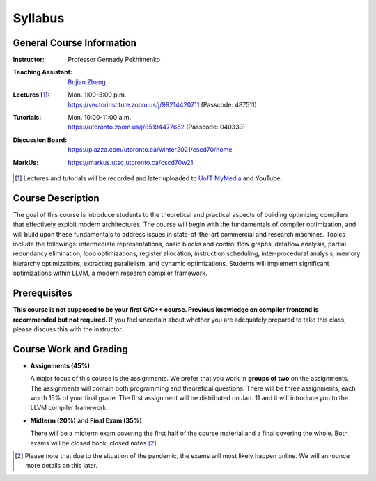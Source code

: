 Syllabus
========


General Course Information
--------------------------

:Instructor: Professor Gennady Pekhimenko
:Teaching Assistant: `Bojian Zheng`_
:Lectures [#]_:
    | Mon. 1:00-3:00 p.m.
    | https://vectorinstitute.zoom.us/j/99214420711 (Passcode: 487511)
:Tutorials:
    | Mon. 10:00-11:00 a.m.
    | https://utoronto.zoom.us/j/85194477652 (Passcode: 040333)
:Discussion Board: https://piazza.com/utoronto.ca/winter2021/cscd70/home
:MarkUs:  https://markus.utsc.utoronto.ca/cscd70w21

.. _bojian Zheng: mailto:bojian@cs.toronto.edu
.. [#] Lectures and tutorials will be recorded and later uploaded to `UofT MyMedia`_ and YouTube.

.. _UofT MyMedia: https://mymedia.library.utoronto.ca/

Course Description
------------------

The goal of this course is introduce students to the theoretical and practical
aspects of building optimizing compilers that effectively exploit modern
architectures. The course will begin with the fundamentals of compiler
optimization, and will build upon these fundamentals to address issues in
state-of-the-art commercial and research machines. Topics include the
followings: intermediate representations, basic blocks and control flow graphs,
dataflow analysis, partial redundancy elimination, loop optimizations, register
allocation, instruction scheduling, inter-procedural analysis, memory hierarchy
optimizations, extracting parallelism, and dynamic optimizations. Students will
implement significant optimizations within LLVM, a modern research compiler framework.


Prerequisites
-------------

**This course is not supposed to be your first C/C++ course. Previous knowledge on compiler frontend is recommended but not required.**
If you feel uncertain about whether you are adequately prepared to take this class,
please discuss this with the instructor.

Course Work and Grading
-----------------------

* **Assignments (45%)**
  
  A major focus of this course is the assignments. We prefer that you work in
  **groups of two** on the assignments. The assignments will contain both
  programming and theoretical questions. There will be three assignments, each
  worth 15% of your final grade. The first assignment will be distributed on
  Jan. 11 and it will introduce you to the LLVM compiler framework.

* **Midterm (20%)** and **Final Exam (35%)**

  There will be a midterm exam covering the first half of the course material
  and a final covering the whole. Both exams will be closed book, closed notes
  [#]_.

.. [#] Please note that due to the situation of the pandemic, the exams will
       most likely happen online. We will announce more details on this later.
